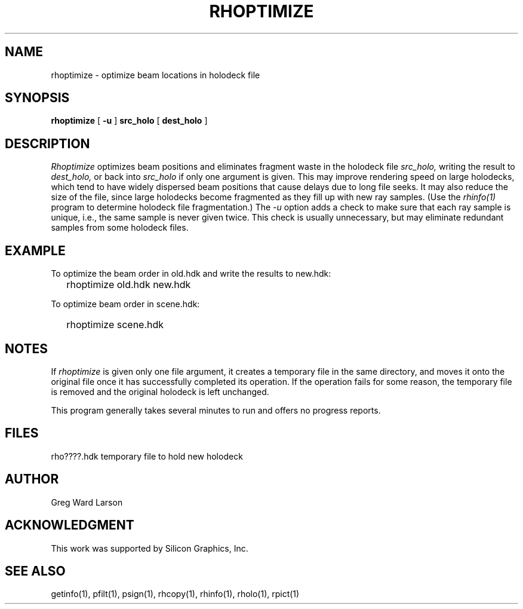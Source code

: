 .\" RCSid "$Id: rhoptimize.1,v 1.2 2003/12/09 15:59:06 greg Exp $"
.TH RHOPTIMIZE 1 1/25/99 RADIANCE
.SH NAME
rhoptimize - optimize beam locations in holodeck file
.SH SYNOPSIS
.B rhoptimize
[
.B \-u
]
.B src_holo
[
.B dest_holo
]
.SH DESCRIPTION
.I Rhoptimize
optimizes beam positions and eliminates fragment waste in the holodeck file
.I src_holo,
writing the result to
.I dest_holo,
or back into
.I src_holo
if only one argument is given.
This may improve rendering speed on large holodecks, which tend to have
widely dispersed beam positions that cause delays due to long file seeks.
It may also reduce the size of the file, since large holodecks become
fragmented as they fill up with new ray samples.
(Use the
.I rhinfo(1)
program to determine holodeck file fragmentation.)
The
.I \-u
option adds a check to make sure that each ray sample is unique, i.e., the same sample
is never given twice.
This check is usually unnecessary, but may eliminate redundant samples from some
holodeck files.
.SH EXAMPLE
To optimize the beam order in old.hdk and write the results to new.hdk:
.IP "" .2i
rhoptimize old.hdk new.hdk
.PP
To optimize beam order in scene.hdk:
.IP "" .2i
rhoptimize scene.hdk
.SH NOTES
If
.I rhoptimize
is given only one file argument,
it creates a temporary file in the same directory, and moves it onto
the original file once it has successfully completed its operation.
If the operation fails for some reason, the temporary file is removed
and the original holodeck is left unchanged.
.PP
This program generally takes several minutes to run and offers no progress
reports.
.SH FILES
rho????.hdk	temporary file to hold new holodeck
.SH AUTHOR
Greg Ward Larson
.SH ACKNOWLEDGMENT
This work was supported by Silicon Graphics, Inc.
.SH "SEE ALSO"
getinfo(1), pfilt(1), psign(1), rhcopy(1), rhinfo(1), rholo(1), rpict(1)
